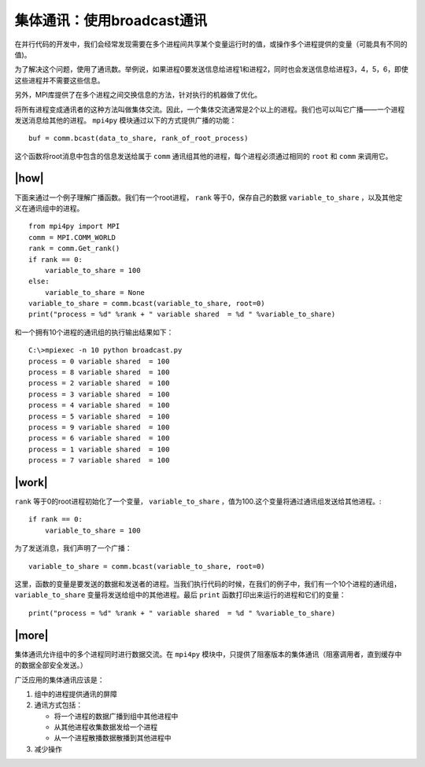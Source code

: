 集体通讯：使用broadcast通讯
===========================

在并行代码的开发中，我们会经常发现需要在多个进程间共享某个变量运行时的值，或操作多个进程提供的变量（可能具有不同的值)。

为了解决这个问题，使用了通讯数。举例说，如果进程0要发送信息给进程1和进程2，同时也会发送信息给进程3，4，5，6，即使这些进程并不需要这些信息。

另外，MPI库提供了在多个进程之间交换信息的方法，针对执行的机器做了优化。

.. image:: ../images/Broadcasting.png

将所有进程变成通讯者的这种方法叫做集体交流。因此，一个集体交流通常是2个以上的进程。我们也可以叫它广播——一个进程发送消息给其他的进程。 ``mpi4py`` 模块通过以下的方式提供广播的功能： ::

    buf = comm.bcast(data_to_share, rank_of_root_process)

这个函数将root消息中包含的信息发送给属于 ``comm`` 通讯组其他的进程，每个进程必须通过相同的 ``root`` 和 ``comm`` 来调用它。

|how|
-----

下面来通过一个例子理解广播函数。我们有一个root进程， ``rank`` 等于0，保存自己的数据 ``variable_to_share`` ，以及其他定义在通讯组中的进程。  ::
    
    from mpi4py import MPI
    comm = MPI.COMM_WORLD
    rank = comm.Get_rank()
    if rank == 0:
        variable_to_share = 100
    else:
        variable_to_share = None
    variable_to_share = comm.bcast(variable_to_share, root=0)
    print("process = %d" %rank + " variable shared  = %d " %variable_to_share)

和一个拥有10个进程的通讯组的执行输出结果如下： ::

        C:\>mpiexec -n 10 python broadcast.py
        process = 0 variable shared  = 100
        process = 8 variable shared  = 100
        process = 2 variable shared  = 100
        process = 3 variable shared  = 100
        process = 4 variable shared  = 100
        process = 5 variable shared  = 100
        process = 9 variable shared  = 100
        process = 6 variable shared  = 100
        process = 1 variable shared  = 100
        process = 7 variable shared  = 100

|work|
------

``rank`` 等于0的root进程初始化了一个变量， ``variable_to_share`` ，值为100.这个变量将通过通讯组发送给其他进程。::

    if rank == 0:
        variable_to_share = 100

为了发送消息，我们声明了一个广播： ::

    variable_to_share = comm.bcast(variable_to_share, root=0)

这里，函数的变量是要发送的数据和发送者的进程。当我们执行代码的时候，在我们的例子中，我们有一个10个进程的通讯组， ``variable_to_share`` 变量将发送给组中的其他进程。最后 ``print`` 函数打印出来运行的进程和它们的变量： ::

    print("process = %d" %rank + " variable shared  = %d " %variable_to_share)

|more|
------

集体通讯允许组中的多个进程同时进行数据交流。在 ``mpi4py`` 模块中，只提供了阻塞版本的集体通讯（阻塞调用者，直到缓存中的数据全部安全发送。）

广泛应用的集体通讯应该是：

1. 组中的进程提供通讯的屏障
2. 通讯方式包括：

   - 将一个进程的数据广播到组中其他进程中
   - 从其他进程收集数据发给一个进程
   - 从一个进程散播数据散播到其他进程中
3. 减少操作
